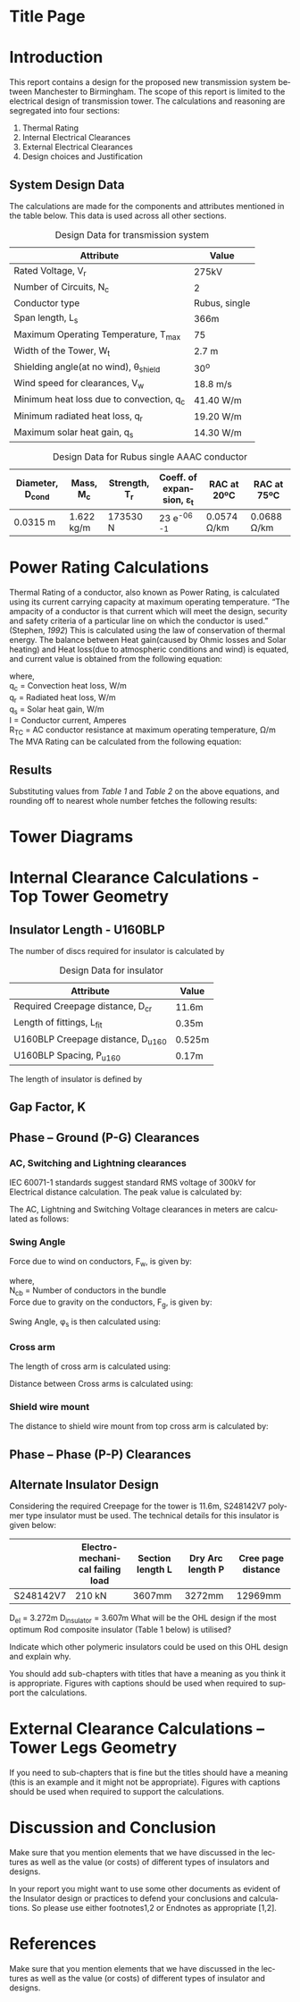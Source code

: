 #+STARTUP: overview

# +TITLE: EEEN60372
# +date: \today
# +author: Vinodh Jayakrishnan
# +email: vinodh.jayakrishnan@postgrad.manchester.ac.uk
#+language: en
#+select_tags: export
#+exclude_tags: noexport
#+creator: Emacs 27.2 (Org mode 9.4.5)
#+LATEX_CLASS_OPTIONS: [a4paper,11pt]
#+latex_header: \usepackage[scaled]{helvet} \renewcommand\familydefault{\sfdefault}
#+latex_header: \usepackage{mathtools}
#+latex_header: \usepackage{textcomp}
#+latex_header: \usepackage{siunitx}
#+options: toc:nil
#+LATEX_HEADER: \usepackage{booktabs}
#+LATEX_HEADER: \usepackage{xcolor}
#+LATEX_HEADER: \usepackage{colortbl}
#+LATEX_HEADER: \makeatletter \@ifpackageloaded{geometry}{\geometry{margin=2cm}}{\usepackage[margin=2cm]{geometry}} \makeatother
#+LATEX_HEADER: \usepackage{amsmath}
#+LATEX_HEADER: \usepackage{hyperref}
#+LATEX_HEADER: \hypersetup{colorlinks=true,linkcolor=blue,filecolor=blue,citecolor = black,urlcolor=cyan,}

* Title Page
* Introduction
 This report contains a design for the proposed new transmission system between
 Manchester to Birmingham. The scope of this report is limited to the electrical
 design of transmission tower. The calculations and reasoning are segregated
 into four sections:
 1. Thermal Rating
 2. Internal Electrical Clearances
 3. External Electrical Clearances
 4. Design choices and Justification
** System Design Data
The calculations are made for the components and attributes mentioned in the
table below. This data is used across all other sections.
#+BIND: org-latex-prefer-user-labels t
#+caption: Design Data for transmission system
#+name:design-data
#+ATTR_LATEX: :placement [h] :center t
#+ATTR_LaTeX: :align |c|c|c|
|----------------------------------------------+----------------|
| *Attribute*                                  | *Value*        |
|----------------------------------------------+----------------|
| Rated Voltage, V_r                           | 275kV          |
|----------------------------------------------+----------------|
| Number of Circuits, N_c                      | 2              |
|----------------------------------------------+----------------|
| Conductor type                               | Rubus, single  |
|----------------------------------------------+----------------|
| Span length, L_s                             | 366m           |
|----------------------------------------------+----------------|
| Maximum Operating Temperature, T_max         | 75\textcelsius |
|----------------------------------------------+----------------|
| Width of the Tower, W_t                      | 2.7 m          |
|----------------------------------------------+----------------|
| Shielding angle(at no wind), \theta_{shield} | 30^o           |
|----------------------------------------------+----------------|
| Wind speed for clearances, V_w               | 18.8 m/s       |
|----------------------------------------------+----------------|
| Minimum heat loss due to convection, q_c     | 41.40 W/m      |
|----------------------------------------------+----------------|
| Minimum radiated heat loss, q_r              | 19.20 W/m      |
|----------------------------------------------+----------------|
| Maximum solar heat gain, q_s                 | 14.30 W/m      |
|----------------------------------------------+----------------|

#+BIND: org-latex-prefer-user-labels t
#+caption: Design Data for Rubus single AAAC conductor
#+name:design-data-conductor
#+ATTR_LATEX: :placement [h] :center t
|----------------------+-------------+-----------------+--------------------------------------+---------------------+---------------------|
| *Diameter*, D_{cond} | *Mass*, M_c | *Strength*, T_r | *Coeff. of expansion*, \varepsilon_t | *RAC at 20ºC*       | *RAC at 75ºC*       |
|----------------------+-------------+-----------------+--------------------------------------+---------------------+---------------------|
| 0.0315 m             | 1.622 kg/m  | 173530 N        | 23 e^{-06}  \textcelsius^{-1}        | 0.0574 \si{\ohm}/km | 0.0688 \si{\ohm}/km |
|----------------------+-------------+-----------------+--------------------------------------+---------------------+---------------------|

\pagebreak
* Power Rating Calculations
Thermal Rating of a conductor, also known as Power Rating, is calculated using
its current carrying capacity at maximum operating temperature. “The ampacity of
a conductor is that current which will meet the design, security and safety
criteria of a particular line on which the conductor is used.” (Stephen, [[References][1992]])
This is calculated using the law of conservation of thermal energy. The balance
between Heat gain(caused by Ohmic losses and Solar heating) and Heat loss(due to
atmospheric conditions and wind) is equated, and current value is obtained from
the following equation:

  \begin{equation}\label{eq:ampacity}
  I = \sqrt{\frac{q_c + q_r - q_s}{R_{TC}}}
\end{equation}
where, \\
  q_c = \text{Convection heat loss}, W/m \\
q_r = \text{Radiated heat loss}, W/m \\
q_s = \text{Solar heat gain}, W/m \\
I = \text{Conductor current}, Amperes \\
  R_T_C = \text{AC conductor resistance at maximum operating temperature},
\si{\ohm}/m \\

The MVA Rating can be calculated from the following equation:

  \begin{equation}\label{eq:mvarating}
  MVA_{Rated} = \sqrt{3} * V_r * I * N_c * 1e^{-06}
  \end{equation}
** Results
Substituting values from [[design-data][Table 1]] and [[design-data-conductor][Table 2]] on the above equations, and
rounding off to nearest whole number fetches the following results:
\begin{equation}\label{eq:mvaresults}
MVA Rating = 781.483 \approxeq 780 MVA
\end{equation}

\pagebreak
* Tower Diagrams
#+CAPTION: Tower Design
#+LABEL: towerdesign
#+ATTR_LATEX: :width 12cm

* Internal Clearance Calculations - Top Tower Geometry  
** Insulator Length - U160BLP
The number of discs required for insulator is calculated by
# ** Insulator Design Data
#+BIND: org-latex-prefer-user-labels t
#+caption: Design Data for insulator
#+name:design-data
#+ATTR_LATEX: :placement [h] :center t
|-------------------------------------+--------|
| Attribute                           | Value  |
|-------------------------------------+--------|
| Required Creepage distance, D_{cr}  | 11.6m  |
| Length of fittings, L_{fit}         | 0.35m  |
| U160BLP Creepage distance, D_{u160} | 0.525m |
| U160BLP Spacing, P_{u160}           | 0.17m  |
|-------------------------------------+--------|
\begin{align}
N_{discs} = \frac{D_{cr}}{D_{u160}}
\end{align}

The length of insulator is defined by

\begin{align}
D_{insulator} = N_{discs} * P_{u160}
\end{align}
** Gap Factor, K
** Phase – Ground (P-G) Clearances
*** AC, Switching and Lightning clearances 
IEC 60071-1 standards suggest standard RMS voltage of 300kV for Electrical
distance calculation. The peak value is calculated by:

\begin{align}
U_{50} = \sqrt{3} * 300 kV
\end{align}

The AC, Lightning and Switching Voltage clearances in meters are calculated as follows:

\begin{align}
D_{ac} = \frac{8 * U_{50}}{3740 * K - U_{50}} \\
D_{li} = \frac{U_{50}}{380 + (150 * K)} \\
D_{si} = \frac{8 * U_{50}}{3400 * K - U_{50}} \\
D_{el} = max(D_{ac}, D_{li}, D{si})
\end{align}

*** Swing Angle
#+CAPTION: Swing Angle
#+LABEL: swingangle
#+ATTR_LATEX: :width 3cm
Force due to wind on conductors, F_w, is given by:
\begin{align}
F_w = \frac{1}{2} * V^{2} * D_{cond} * L_s * N_{cb}
\end{align}
where, \\
N_{cb} = Number of conductors in the bundle \\

Force due to gravity on the conductors, F_g, is given by:
\begin{align}
F_g = M_c * 9.81 m/s
\end{align}

Swing Angle, \phi_s is then calculated using:
\begin{align}
\phi_s = tan {}^{-1} (\frac{Fw}{Fg})
\end{align}
*** Cross arm
The length of cross arm is calculated using:
\begin{align}
L_{crossarm} = L_{displacement} + D_{el} \\
L_{displacement} = \sin{\phi_s} * L_{hanging} \\
L_{hanging} = D_{insulator} + L_{fitting} + D_{cond}
\end{align}

Distance between Cross arms is calculated using:

\begin{align}
D_{ca-top-mid} = \frac{D_{hanging} + D_{el}}{\sin{\theta_{12}}} \\
D_{ca-mid-bottom} =  \frac{D_{hanging} + D_{el}}{\sin{\theta_{23}}}
\end{align}
*** Shield wire mount
The distance to shield wire mount from top cross arm is calculated by:

\begin{align}
D_{ca-shield} = \frac{L_{crossarm} + \frac{W_t}{2}}{\tan(\theta_{shield}) - L_{hanging}}
\end{align}
** Phase – Phase (P-P) Clearances



** Alternate Insulator Design
Considering the required Creepage for the tower is 11.6m, S248142V7 polymer type
insulator must be used. The technical details for this insulator is given below:
|-----------+---------------------------------+------------------+------------------+-------------------|
|           | Electro-mechanical failing load | Section length L | Dry Arc length P | Cree page distance |
|-----------+---------------------------------+------------------+------------------+-------------------|
| S248142V7 | 210 kN                          | 3607mm           | 3272mm           | 12969mm           |
|-----------+---------------------------------+------------------+------------------+-------------------|

D_{el} = 3.272m
D_{insulator} = 3.607m
What will be the OHL design if the most optimum Rod composite insulator (Table 1 below) is utilised?

Indicate which other polymeric insulators could be used on this OHL design and
explain why.

You should add sub-chapters with titles that have a meaning as you think it is appropriate. Figures with captions should be used when required to support the calculations.
* External Clearance Calculations – Tower Legs Geometry  

If you need to sub-chapters that is fine but the titles should have a meaning (this is an example and it might not be appropriate). Figures with captions should be used when required to support the calculations.  

* Discussion and Conclusion 

Make sure that you mention elements that we have discussed in the lectures as well as the value (or costs) of different types of insulators and designs.  

 

In your report you might want to use some other documents as evident of the Insulator design or practices to defend your conclusions and calculations. So please use either footnotes1,2 or Endnotes as appropriate [1,2]. 
* References
Make sure that you mention elements that we have discussed in the lectures as well as the value (or costs) of different types of insulator and designs.  

[1] National Grid (2017). NETS SQSS V2.3 Available at: <http://www2.nationalgrid.com/uk/industry-information/electricity-codes/sqss/the-sqss/> [Last accessed 24th November 2017] 

[2] Phillips A (2002) Ceramic vs Polymer (Non Ceramic) Insulators, EPRI

[3] Stephen,  R.:  The  thermal  behaviour  of  overhead  conductors.  Sections  1  and  2.  Cigré  SC:22  Overhead lines. Electra 144, 107–125 (1992)

 

 


